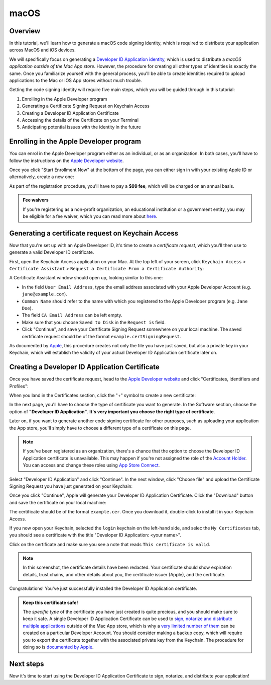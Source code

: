 =====
macOS
=====

Overview
--------

In this tutorial, we'll learn how to generate a macOS code signing identity,
which is required to distribute your application across MacOS and iOS devices.

We will specifically focus on generating a `Developer ID Application identity
<https://developer.apple.com/developer-id/>`__, which is used to distribute a
*macOS application outside of the Mac App store*. However, the procedure for
creating all other types of identities is exactly the same. Once you familiarize
yourself with the general process, you'll be able to create identities required
to upload applications to the Mac or iOS App stores without much trouble.

Getting the code signing identity will require five main steps, which you will
be guided through in this tutorial:

1. Enrolling in the Apple Developer program

2. Generating a Certificate Signing Request on Keychain Access

3. Creating a Developer ID Application Certificate

4. Accessing the details of the Certificate on your Terminal

5. Anticipating potential issues with the identity in the future


Enrolling in the Apple Developer program
----------------------------------------

You can enrol in the Apple Developer program either as an individual, or as an
organization. In both cases, you'll have to follow the instructions on the
`Apple Developer website <https://developer.apple.com/programs/enroll/>`__.

Once you click "Start Enrollment Now" at the bottom of the page, you can either
sign in with your existing Apple ID or alternatively, create a new one:

.. image:: images/AppleID.png
   :width: 300

As part of the registration procedure, you'll have to pay a **$99 fee**, which
will be charged on an annual basis.

.. admonition:: Fee waivers

  If you're registering as a non-profit organization, an educational institution
  or a government entity, you may be eligible for a fee waiver, which you can
  read more about `here
  <https://developer.apple.com/support/membership-fee-waiver/>`__.


Generating a certificate request on Keychain Access
---------------------------------------------------

Now that you're set up with an Apple Developer ID, it's time to create a
*certificate request*, which you'll then use to generate a valid Developer ID
certificate.

First, open the Keychain Access application on your Mac. At the top left of your
screen, click ``Keychain Access`` > ``Certificate Assistant`` > ``Request a
Certificate From a Certificate Authority``:

.. image:: images/Keychain_request1.png
   :width: 500

A Certificate Assistant window should open up, looking similar to this one:

.. image:: images/Keychain_request2.png
   :width: 500

* In the field ``User Email Address``, type the email address associated with
  your Apple Developer Account (e.g. ``jane@example.com``).

* ``Common Name`` should refer to the name with which you registered to the
  Apple Developer program (e.g. ``Jane Doe``).

* The field ``CA Email Address`` can be left empty.

* Make sure that you choose ``Saved to Disk`` in the ``Request is`` field.

* Click "Continue", and save your Certificate Signing Request somewhere on your
  local machine. The saved certificate request should be of the format
  ``example.certSigningRequest``.

As documented by `Apple
<https://help.apple.com/xcode/mac/current/#/dev97211aeac>`__, this procedure
creates not only the file you have just saved, but also a private key in your
Keychain, which will establish the validity of your actual Developer ID
Application certificate later on.

Creating a Developer ID Application Certificate
-----------------------------------------------

Once you have saved the certificate request, head to the `Apple Developer
website <https://developer.apple.com/account>`__ and click "Certificates,
Identifiers and Profiles":

.. image:: images/Certificates_Identifiers_Profiles.png
   :width: 500

When you land in the Certificates section, click the "+" symbol to create a new
certificate:

.. image:: images/Create_certificate.png
   :width: 500

In the next page, you'll have to choose the type of certificate you want to
generate. In the Software section, choose the option of **"Developer ID
Application"**. **It's very important you choose the right type of
certificate**.

Later on, if you want to generate another code signing certificate for other
purposes, such as uploading your application the App store, you'll simply have
to choose a different type of a certificate on this page.

.. image:: images/Choose_developerID_application.png
   :width: 500

.. note::

   If you've been registered as an organization, there's a chance that
   the option to choose the Developer ID Application certificate is unavailable.
   This may happen if you're not assigned the role of the `Account Holder
   <https://developer.apple.com/documentation/security/notarizing_macos_software_before_distribution>`__.
   You can access and change these roles using `App Store Connect
   <https://appstoreconnect.apple.com/access/users>`__.

Select "Developer ID Application" and click "Continue". In the next window,
click "Choose file" and upload the Certificate Signing Request you have just
generated on your Keychain:

.. image:: images/Upload_certificate_request.png
   :width: 500

Once you click "Continue", Apple will generate your Developer ID Application
Certificate. Click the "Download" button and save the certificate on your local
machine:

.. image:: images/Download_certificate.png
   :width: 500

The certificate should be of the format ``example.cer``. Once you download it,
double-click to install it in your Keychain Access.

If you now open your Keychain, selected the ``login`` keychain on
the left-hand side, and selec the ``My Certificates`` tab, you should see a
certificate with the title "Developer ID Application: <your name>".

Click on the certificate and make sure you see a note that reads ``This
certificate is valid``.

.. image:: images/Valid_certificate.png
   :width: 500

.. note::

   In this screenshot, the certificate details have been redacted. Your
   certificate should show expiration details, trust chains, and other
   details about you, the certificate issuer (Apple), and the certificate.

Congratulations! You've just successfully installed the Developer ID Application
certificate.

.. admonition:: Keep this certificate safe!

   The *specific type* of the certificate you have just created is quite
   precious, and you should make sure to keep it safe. A single Developer ID
   Application Certificate can be used to `sign, notarize and distribute
   multiple applications <https://developer.apple.com/forums/thread/657993>`__
   outside of the Mac App store, which is why a `very limited number of them
   <https://help.apple.com/xcode/mac/current/#/dev3a05256b8>`__ can be created
   on a particular Developer Account. You should consider making a backup copy,
   which will require you to export the certificate together with the associated
   private key from the Keychain. The procedure for doing so is `documented by
   Apple
   <https://support.apple.com/guide/keychain-access/import-and-export-keychain-items-kyca35961/mac>`__.

Next steps
----------

Now it's time to start using the Developer ID Application Certificate to sign,
notarize, and distribute your application!
